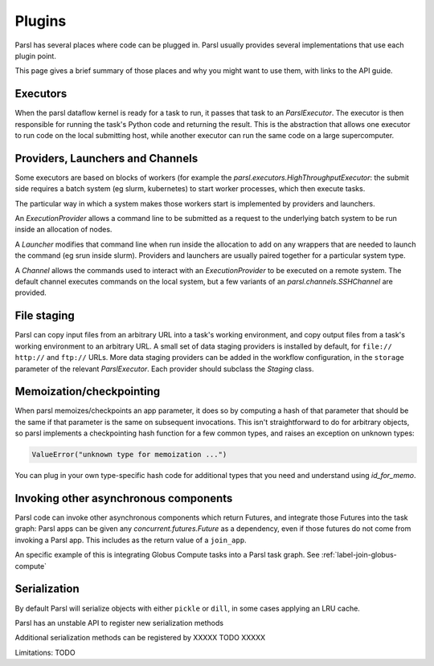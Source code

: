 Plugins
=======

Parsl has several places where code can be plugged in. Parsl usually provides
several implementations that use each plugin point.

This page gives a brief summary of those places and why you might want
to use them, with links to the API guide.

Executors
---------
When the parsl dataflow kernel is ready for a task to run, it passes that
task to an `ParslExecutor`. The executor is then responsible for running the task's
Python code and returning the result. This is the abstraction that allows one
executor to run code on the local submitting host, while another executor can
run the same code on a large supercomputer.


Providers, Launchers and Channels
---------------------------------
Some executors are based on blocks of workers (for example the
`parsl.executors.HighThroughputExecutor`: the submit side requires a
batch system (eg slurm, kubernetes) to start worker processes, which then
execute tasks.

The particular way in which a system makes those workers start is implemented
by providers and launchers.

An `ExecutionProvider` allows a command line to be submitted as a request to the
underlying batch system to be run inside an allocation of nodes.

A `Launcher` modifies that command line when run inside the allocation to
add on any wrappers that are needed to launch the command (eg srun inside
slurm). Providers and launchers are usually paired together for a particular
system type.

A `Channel` allows the commands used to interact with an `ExecutionProvider` to be
executed on a remote system. The default channel executes commands on the
local system, but a few variants of an `parsl.channels.SSHChannel` are provided.


File staging
------------
Parsl can copy input files from an arbitrary URL into a task's working
environment, and copy output files from a task's working environment to
an arbitrary URL. A small set of data staging providers is installed by default,
for ``file://`` ``http://`` and ``ftp://`` URLs. More data staging providers can
be added in the workflow configuration, in the ``storage`` parameter of the
relevant `ParslExecutor`. Each provider should subclass the `Staging` class.


Memoization/checkpointing
-------------------------

When parsl memoizes/checkpoints an app parameter, it does so by computing a
hash of that parameter that should be the same if that parameter is the same
on subsequent invocations. This isn't straightforward to do for arbitrary
objects, so parsl implements a checkpointing hash function for a few common
types, and raises an exception on unknown types:

.. code-block::

  ValueError("unknown type for memoization ...")

You can plug in your own type-specific hash code for additional types that
you need and understand using `id_for_memo`.


Invoking other asynchronous components
--------------------------------------

Parsl code can invoke other asynchronous components which return Futures, and
integrate those Futures into the task graph: Parsl apps can be given any
`concurrent.futures.Future` as a dependency, even if those futures do not come
from invoking a Parsl app. This includes as the return value of a
``join_app``.

An specific example of this is integrating Globus Compute tasks into a Parsl
task graph. See :ref:`label-join-globus-compute`


Serialization
-------------

By default Parsl will serialize objects with either ``pickle`` or ``dill``, in
some cases applying an LRU cache.

Parsl has an unstable API to register new serialization methods

Additional serialization methods can be registered by XXXXX TODO XXXXX

Limitations:
TODO
